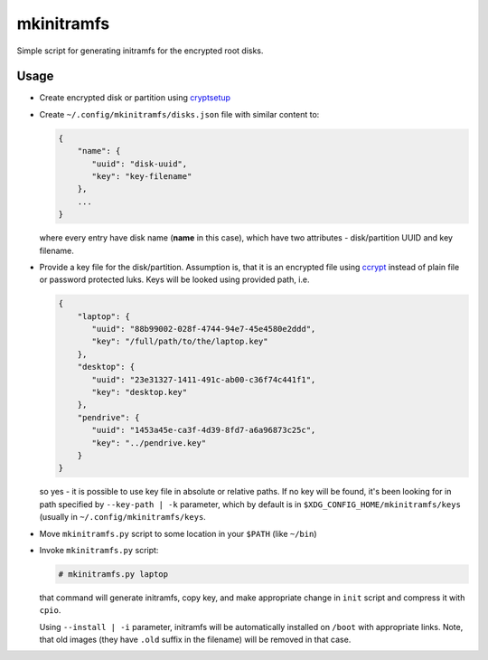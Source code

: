 mkinitramfs
===========

Simple script for generating initramfs for the encrypted root disks.

Usage
-----

- Create encrypted disk or partition using `cryptsetup`_
- Create ``~/.config/mkinitramfs/disks.json`` file with similar content to:

  .. code:: json

     {
         "name": {
            "uuid": "disk-uuid",
            "key": "key-filename"
         },
         ...
     }

  where every entry have disk name (**name** in this case), which have two
  attributes - disk/partition UUID and key filename.
- Provide a key file for the disk/partition. Assumption is, that it is an
  encrypted file using `ccrypt`_ instead of plain file or password protected
  luks. Keys will be looked using provided path, i.e.

  .. code:: json

     {
         "laptop": {
            "uuid": "88b99002-028f-4744-94e7-45e4580e2ddd",
            "key": "/full/path/to/the/laptop.key"
         },
         "desktop": {
            "uuid": "23e31327-1411-491c-ab00-c36f74c441f1",
            "key": "desktop.key"
         },
         "pendrive": {
            "uuid": "1453a45e-ca3f-4d39-8fd7-a6a96873c25c",
            "key": "../pendrive.key"
         }
     }

  so yes - it is possible to use key file in absolute or relative paths. If no
  key will be found, it's been looking for in path specified by
  ``--key-path | -k`` parameter, which by default is in
  ``$XDG_CONFIG_HOME/mkinitramfs/keys`` (usually in
  ``~/.config/mkinitramfs/keys``.
- Move ``mkinitramfs.py`` script to some location in your ``$PATH`` (like
  ``~/bin``)
- Invoke ``mkinitramfs.py`` script:

  .. code:: shell-session

     # mkinitramfs.py laptop

  that command will generate initramfs, copy key, and make appropriate change
  in ``init`` script and compress it with ``cpio``.

  Using ``--install | -i`` parameter, initramfs will be automatically installed
  on ``/boot`` with appropriate links. Note, that old images (they have
  ``.old`` suffix in the filename) will be removed in that case.

.. _ccrypt: https://sourceforge.net/projects/ccrypt/
.. _cryptsetup: https://gitlab.com/cryptsetup/cryptsetup/blob/master/README.md
